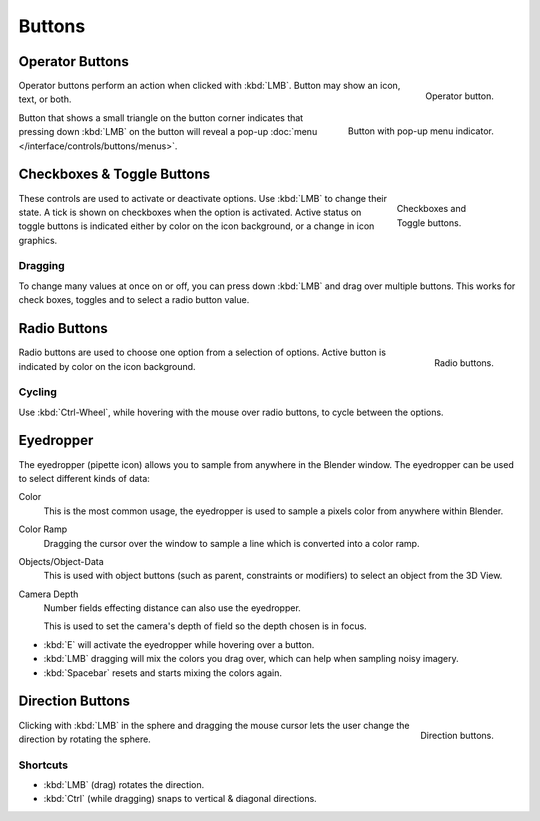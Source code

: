 
*******
Buttons
*******

.. _ui-operator-buttons:

Operator Buttons
================

.. figure:: /images/interface_controls_buttons_buttons_operation.png
   :align: right

   Operator button.

Operator buttons perform an action when clicked with :kbd:`LMB`.
Button may show an icon, text, or both.

.. container:: lead

   .. clear

.. figure:: /images/interface_controls_buttons_buttons_popup.png
   :align: right

   Button with pop-up menu indicator.

Button that shows a small triangle on the button corner indicates that
pressing down :kbd:`LMB` on the button will reveal a pop-up
:doc:`menu </interface/controls/buttons/menus>`.

.. container:: lead

   .. clear


Checkboxes & Toggle Buttons
===========================

.. figure:: /images/interface_controls_buttons_toggle-radio_checkbox.png
   :align: right
   :figwidth: 155px

   Checkboxes and Toggle buttons.

These controls are used to activate or deactivate options.
Use :kbd:`LMB` to change their state. A tick is shown on checkboxes when
the option is activated. Active status on toggle buttons is indicated
either by color on the icon background, or a change in icon graphics.


Dragging
--------

To change many values at once on or off, you can press down
:kbd:`LMB` and drag over multiple buttons. This works for check
boxes, toggles and to select a radio button value.


Radio Buttons
=============

.. figure:: /images/interface_controls_buttons_toggle-radio_radio.png
   :align: right

   Radio buttons.

Radio buttons are used to choose one option from a selection of options.
Active button is indicated by color on the icon background.


Cycling
-------

Use :kbd:`Ctrl-Wheel`, while hovering with the mouse over radio
buttons, to cycle between the options.


.. _ui-eye-dropper:

Eyedropper
==========

The eyedropper (pipette icon) allows you to sample from anywhere in the Blender window.
The eyedropper can be used to select different kinds of data:

Color
   This is the most common usage, the eyedropper is used to sample a pixels color from anywhere within Blender.
Color Ramp
   Dragging the cursor over the window to sample a line which is converted into a color ramp.
Objects/Object-Data
   This is used with object buttons (such as parent, constraints or modifiers) to
   select an object from the 3D View.
Camera Depth
   Number fields effecting distance can also use the eyedropper.

   This is used to set the camera's depth of field so the depth chosen is in focus.

- :kbd:`E` will activate the eyedropper while hovering over a button.
- :kbd:`LMB` dragging will mix the colors you drag over, which can help when sampling noisy imagery.
- :kbd:`Spacebar` resets and starts mixing the colors again.


.. _ui-direction-button:

Direction Buttons
=================

.. figure:: /images/interface_controls_buttons_buttons_direction.png
   :align: right

   Direction buttons.

Clicking with :kbd:`LMB` in the sphere and dragging the mouse cursor
lets the user change the direction by rotating the sphere.


Shortcuts
---------

- :kbd:`LMB` (drag) rotates the direction.
- :kbd:`Ctrl` (while dragging) snaps to vertical & diagonal directions.
